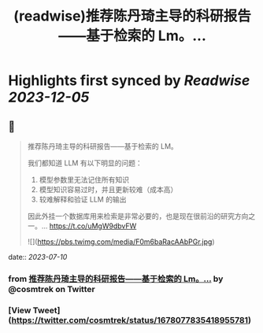 :PROPERTIES:
:title: (readwise)推荐陈丹琦主导的科研报告——基于检索的 Lm。...
:END:

:PROPERTIES:
:author: [[cosmtrek on Twitter]]
:full-title: "推荐陈丹琦主导的科研报告——基于检索的 Lm。..."
:category: [[tweets]]
:url: https://twitter.com/cosmtrek/status/1678077835418955781
:image-url: https://pbs.twimg.com/profile_images/1426678535893110784/F310H9tA.jpg
:END:

* Highlights first synced by [[Readwise]] [[2023-12-05]]
** 📌
#+BEGIN_QUOTE
推荐陈丹琦主导的科研报告——基于检索的 LM。

我们都知道 LLM 有以下明显的问题：
1. 模型参数里无法记住所有知识
2. 模型知识容易过时，并且更新较难（成本高）
3. 较难解释和验证 LLM 的输出

因此外挂一个数据库用来检索是非常必要的，也是现在很前沿的研究方向之一。… https://t.co/uMgW9dbvFW 

![](https://pbs.twimg.com/media/F0m6baRacAAbPGr.jpg) 
#+END_QUOTE
    date:: [[2023-07-10]]
*** from _推荐陈丹琦主导的科研报告——基于检索的 Lm。..._ by @cosmtrek on Twitter
*** [View Tweet](https://twitter.com/cosmtrek/status/1678077835418955781)